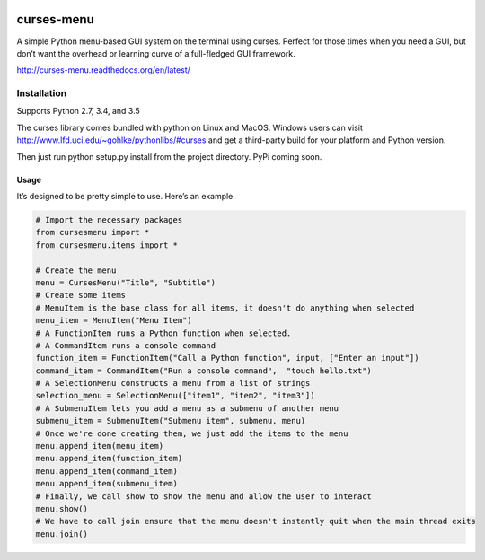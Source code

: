 |Build Status|\ |Documentation Status|

curses-menu
===========

A simple Python menu-based GUI system on the terminal using curses.
Perfect for those times when you need a GUI, but don’t want the overhead
or learning curve of a full-fledged GUI framework.

http://curses-menu.readthedocs.org/en/latest/

Installation
~~~~~~~~~~~~

Supports Python 2.7, 3.4, and 3.5

The curses library comes bundled with python on Linux and MacOS. Windows
users can visit http://www.lfd.uci.edu/~gohlke/pythonlibs/#curses and
get a third-party build for your platform and Python version.

Then just run python setup.py install from the project directory. PyPi
coming soon.

Usage
-----

It’s designed to be pretty simple to use. Here’s an example

.. code:: python

    # Import the necessary packages
    from cursesmenu import *
    from cursesmenu.items import *

    # Create the menu
    menu = CursesMenu("Title", "Subtitle")
    # Create some items
    # MenuItem is the base class for all items, it doesn't do anything when selected
    menu_item = MenuItem("Menu Item")
    # A FunctionItem runs a Python function when selected.
    # A CommandItem runs a console command
    function_item = FunctionItem("Call a Python function", input, ["Enter an input"])
    command_item = CommandItem("Run a console command",  "touch hello.txt")
    # A SelectionMenu constructs a menu from a list of strings
    selection_menu = SelectionMenu(["item1", "item2", "item3"])
    # A SubmenuItem lets you add a menu as a submenu of another menu
    submenu_item = SubmenuItem("Submenu item", submenu, menu)
    # Once we're done creating them, we just add the items to the menu
    menu.append_item(menu_item)
    menu.append_item(function_item)
    menu.append_item(command_item)
    menu.append_item(submenu_item)
    # Finally, we call show to show the menu and allow the user to interact
    menu.show()
    # We have to call join ensure that the menu doesn't instantly quit when the main thread exits
    menu.join()

.. |Build Status| image:: https://travis-ci.org/pmbarrett314/curses-menu.svg
   :target: https://travis-ci.org/pmbarrett314/curses-menu
.. |Documentation Status| image:: https://readthedocs.org/projects/curses-menu/badge/?version=latest
   :target: http://curses-menu.readthedocs.org/en/latest/?badge=latest